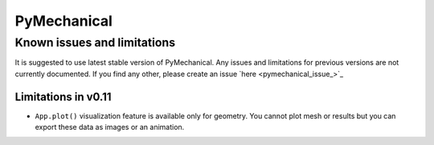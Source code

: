 .. _ref_kil_pymechanical:

PyMechanical
============

Known issues and limitations
----------------------------

It is suggested to use latest stable version of PyMechanical.
Any issues and limitations for previous versions are not currently documented.
If you find any other, please create an issue `here <pymechanical_issue_>`_

Limitations in v0.11
^^^^^^^^^^^^^^^^^^^^

- ``App.plot()`` visualization feature is available only for geometry. You cannot plot mesh or results
  but you can export these data as images or an animation.
